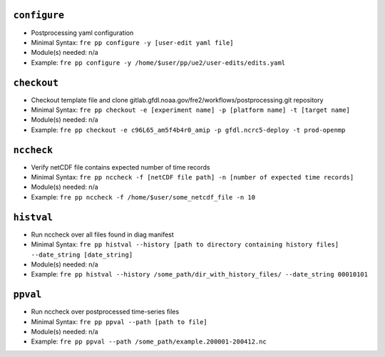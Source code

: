 .. NEEDS UPDATING #TODO


``configure``
-------------

* Postprocessing yaml configuration
* Minimal Syntax: ``fre pp configure -y [user-edit yaml file]``
* Module(s) needed: n/a
* Example: ``fre pp configure -y /home/$user/pp/ue2/user-edits/edits.yaml``


``checkout``
------------

* Checkout template file and clone gitlab.gfdl.noaa.gov/fre2/workflows/postprocessing.git repository
* Minimal Syntax: ``fre pp checkout -e [experiment name] -p [platform name] -t [target name]``
* Module(s) needed: n/a
* Example: ``fre pp checkout -e c96L65_am5f4b4r0_amip -p gfdl.ncrc5-deploy -t prod-openmp``


``nccheck``
-----------

* Verify netCDF file contains expected number of time records
* Minimal Syntax: ``fre pp nccheck -f [netCDF file path] -n [number of expected time records]``
* Module(s) needed: n/a
* Example: ``fre pp nccheck -f /home/$user/some_netcdf_file -n 10``


``histval``
-----------

* Run nccheck over all files found in diag manifest
* Minimal Syntax: ``fre pp histval --history [path to directory containing history files] --date_string [date_string]``
* Module(s) needed: n/a
* Example: ``fre pp histval --history /some_path/dir_with_history_files/ --date_string 00010101``


``ppval``
-----------

* Run nccheck over postprocessed time-series files
* Minimal Syntax: ``fre pp ppval --path [path to file]``
* Module(s) needed: n/a
* Example: ``fre pp ppval --path /some_path/example.200001-200412.nc``
